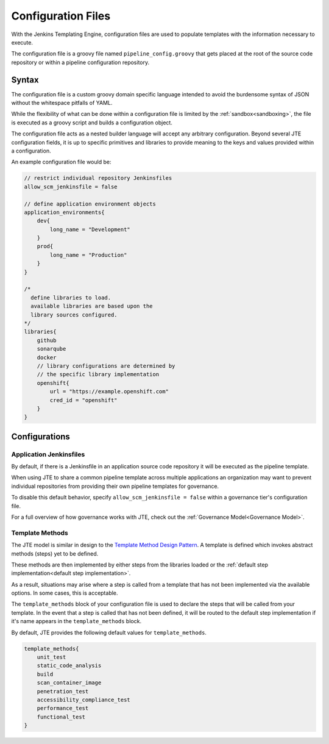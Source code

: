 .. _Configuration Files: 

-------------------
Configuration Files
-------------------

With the Jenkins Templating Engine, configuration files are used to populate templates with 
the information necessary to execute.  

The configuration file is a groovy file named ``pipeline_config.groovy`` that gets placed at
the root of the source code repository or within a pipeline configuration repository.

******
Syntax 
******

The configuration file is a custom groovy domain specific language intended to avoid the 
burdensome syntax of JSON without the whitespace pitfalls of YAML. 

While the flexibility of what can be done within a configuration file is limited by the 
:ref:`sandbox<sandboxing>`, the file is executed as a groovy script and builds a configuration object. 

The configuration file acts as a nested builder language will accept any arbitrary configuration. Beyond 
several JTE configuration fields, it is up to specific primitives and libraries to provide meaning to the
keys and values provided within a configuration. 

An example configuration file would be: 

.. code:: 

    // restrict individual repository Jenkinsfiles 
    allow_scm_jenkinsfile = false 

    // define application environment objects 
    application_environments{
        dev{
            long_name = "Development"
        }
        prod{
            long_name = "Production"
        }
    }

    /*
      define libraries to load. 
      available libraries are based upon the 
      library sources configured. 
    */
    libraries{
        github
        sonarqube
        docker
        // library configurations are determined by 
        // the specific library implementation
        openshift{
            url = "https://example.openshift.com"
            cred_id = "openshift" 
        }
    }


**************
Configurations
**************

^^^^^^^^^^^^^^^^^^^^^^^^
Application Jenkinsfiles
^^^^^^^^^^^^^^^^^^^^^^^^
By default, if there is a Jenkinsfile in an application source code repository
it will be executed as the pipeline template. 

When using JTE to share a common pipeline template across multiple applications
an organization may want to prevent individual repositories from providing their 
own pipeline templates for governance. 

To disable this default behavior, specify ``allow_scm_jenkinsfile = false`` within 
a governance tier's configuration file. 

For a full overview of how governance works with JTE, check out the 
:ref:`Governance Model<Governance Model>`.


^^^^^^^^^^^^^^^^
Template Methods 
^^^^^^^^^^^^^^^^

The JTE model is similar in design to the `Template Method Design Pattern <https://dzone.com/articles/design-patterns-template-method>`_.
A template is defined which invokes abstract methods (steps) yet to be defined.

These methods are then implemented by either steps from the libraries loaded or the :ref:`default step implementation<default step implementation>`. 

As a result, situations may arise where a step is called from a template that has not been implemented via the available options. In some cases, 
this is acceptable. 

The ``template_methods`` block of your configuration file is used to declare the steps that will be called from your template. In the event 
that a step is called that has not been defined, it will be routed to the default step implementation if it's name appears in the ``template_methods`` block. 

By default, JTE provides the following default values for ``template_methods``. 

.. code:: 

    template_methods{
        unit_test
        static_code_analysis
        build    
        scan_container_image
        penetration_test
        accessibility_compliance_test
        performance_test
        functional_test
    }
